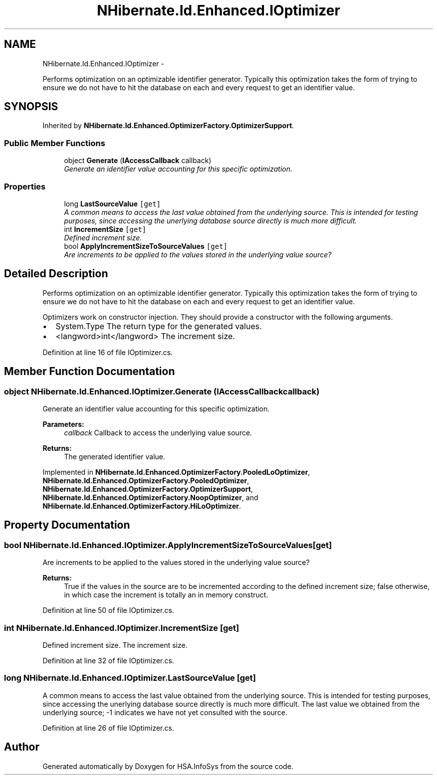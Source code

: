 .TH "NHibernate.Id.Enhanced.IOptimizer" 3 "Fri Jul 5 2013" "Version 1.0" "HSA.InfoSys" \" -*- nroff -*-
.ad l
.nh
.SH NAME
NHibernate.Id.Enhanced.IOptimizer \- 
.PP
Performs optimization on an optimizable identifier generator\&. Typically this optimization takes the form of trying to ensure we do not have to hit the database on each and every request to get an identifier value\&.  

.SH SYNOPSIS
.br
.PP
.PP
Inherited by \fBNHibernate\&.Id\&.Enhanced\&.OptimizerFactory\&.OptimizerSupport\fP\&.
.SS "Public Member Functions"

.in +1c
.ti -1c
.RI "object \fBGenerate\fP (\fBIAccessCallback\fP callback)"
.br
.RI "\fIGenerate an identifier value accounting for this specific optimization\&. \fP"
.in -1c
.SS "Properties"

.in +1c
.ti -1c
.RI "long \fBLastSourceValue\fP\fC [get]\fP"
.br
.RI "\fIA common means to access the last value obtained from the underlying source\&. This is intended for testing purposes, since accessing the unerlying database source directly is much more difficult\&. \fP"
.ti -1c
.RI "int \fBIncrementSize\fP\fC [get]\fP"
.br
.RI "\fIDefined increment size\&. \fP"
.ti -1c
.RI "bool \fBApplyIncrementSizeToSourceValues\fP\fC [get]\fP"
.br
.RI "\fIAre increments to be applied to the values stored in the underlying value source? \fP"
.in -1c
.SH "Detailed Description"
.PP 
Performs optimization on an optimizable identifier generator\&. Typically this optimization takes the form of trying to ensure we do not have to hit the database on each and every request to get an identifier value\&. 

Optimizers work on constructor injection\&. They should provide a constructor with the following arguments\&. 
.PP
.IP "\(bu" 2
System\&.Type The return type for the generated values\&.
.IP "\(bu" 2
<langword>int</langword> The increment size\&. 
.PP

.PP
Definition at line 16 of file IOptimizer\&.cs\&.
.SH "Member Function Documentation"
.PP 
.SS "object NHibernate\&.Id\&.Enhanced\&.IOptimizer\&.Generate (\fBIAccessCallback\fPcallback)"

.PP
Generate an identifier value accounting for this specific optimization\&. 
.PP
\fBParameters:\fP
.RS 4
\fIcallback\fP Callback to access the underlying value source\&. 
.RE
.PP
\fBReturns:\fP
.RS 4
The generated identifier value\&.
.RE
.PP

.PP
Implemented in \fBNHibernate\&.Id\&.Enhanced\&.OptimizerFactory\&.PooledLoOptimizer\fP, \fBNHibernate\&.Id\&.Enhanced\&.OptimizerFactory\&.PooledOptimizer\fP, \fBNHibernate\&.Id\&.Enhanced\&.OptimizerFactory\&.OptimizerSupport\fP, \fBNHibernate\&.Id\&.Enhanced\&.OptimizerFactory\&.NoopOptimizer\fP, and \fBNHibernate\&.Id\&.Enhanced\&.OptimizerFactory\&.HiLoOptimizer\fP\&.
.SH "Property Documentation"
.PP 
.SS "bool NHibernate\&.Id\&.Enhanced\&.IOptimizer\&.ApplyIncrementSizeToSourceValues\fC [get]\fP"

.PP
Are increments to be applied to the values stored in the underlying value source? 
.PP
\fBReturns:\fP
.RS 4
True if the values in the source are to be incremented according to the defined increment size; false otherwise, in which case the increment is totally an in memory construct\&. 
.RE
.PP

.PP
Definition at line 50 of file IOptimizer\&.cs\&.
.SS "int NHibernate\&.Id\&.Enhanced\&.IOptimizer\&.IncrementSize\fC [get]\fP"

.PP
Defined increment size\&. The increment size\&.
.PP
Definition at line 32 of file IOptimizer\&.cs\&.
.SS "long NHibernate\&.Id\&.Enhanced\&.IOptimizer\&.LastSourceValue\fC [get]\fP"

.PP
A common means to access the last value obtained from the underlying source\&. This is intended for testing purposes, since accessing the unerlying database source directly is much more difficult\&. The last value we obtained from the underlying source; -1 indicates we have not yet consulted with the source\&. 
.PP
Definition at line 26 of file IOptimizer\&.cs\&.

.SH "Author"
.PP 
Generated automatically by Doxygen for HSA\&.InfoSys from the source code\&.
